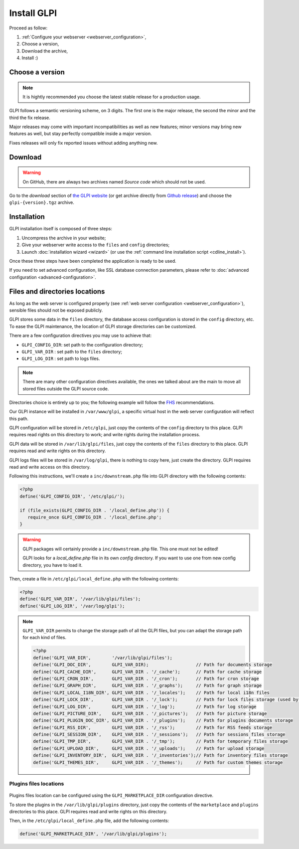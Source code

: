 Install GLPI
============

Proceed as follow:

#. :ref:`Configure your webserver <webserver_configuration>`,
#. Choose a version,
#. Download the archive,
#. Install :)

Choose a version
----------------

.. note::

   It is hightly recommended you choose the latest stable release for a production usage.

GLPI follows a semantic versioning scheme, on 3 digits. The first one is the major release, the second the minor and the third the fix release.

Major releases may come with important incompatibilities as well as new features; minor versions may bring new features as well, but stay perfectly compatible inside a major version.

Fixes releases will only fix reported issues without adding anything new.

Download
--------

.. warning::

   On GitHub, there are always two archives named *Source code* which should not be used.

Go to the *download* section of `the GLPI website <http://glpi-project.org>`_ (or get archive directly from `Github release <https://github.com/glpi-project/glpi/releases>`_) and choose the ``glpi-{version}.tgz`` archive.

Installation
------------

GLPI installation itself is composed of three steps:

#. Uncompress the archive in your website;
#. Give your webserver write access to the ``files`` and ``config`` directories;
#. Launch :doc:`installation wizard <wizard>` (or use the :ref:`command line installation script <cdline_install>`).

Once these three steps have been completed the application is ready to be used.

If you need to set advanced configuration, like SSL database connection parameters, please refer to :doc:`advanced configuration <advanced-configuration>`.

Files and directories locations
-------------------------------

As long as the web server is configured properly (see :ref:`web server configuration <webserver_configuration>`), sensible files should not be exposed publicly.

GLPI stores some data in the ``files`` directory, the database access configuration is stored in the ``config`` directory, etc. To ease the GLPI maintenance, the location of GLPI storage directories can be customized.

There are a few configuration directives you may use to achieve that:

* ``GLPI_CONFIG_DIR``: set path to the configuration directory;
* ``GLPI_VAR_DIR`` : set path to the ``files`` directory;
* ``GLPI_LOG_DIR`` : set path to logs files.

.. note::

   There are many other configuration directives available, the ones we talked about are the main to move all stored files outside the GLPI source code.

Directories choice is entirely up to you; the following example will follow the `FHS <http://www.pathname.com/fhs/>`_ recommendations.

Our GLPI instance will be installed in ``/var/www/glpi``, a specific virtual host in the web server configuration will reflect this path.

GLPI configuration will be stored in ``/etc/glpi``, just copy the contents of the ``config`` directory to this place. GLPI requires read rights on this directory to work; and write rights during the installation process.

GLPI data will be stored in ``/var/lib/glpi/files``, just copy the contents of the ``files`` directory to this place. GLPI requires read and write rights on this directory.

GLPI logs files will be stored in ``/var/log/glpi``, there is nothing to copy here, just create the directory. GLPI requires read and write access on this directory.

Following this instructions, we'll create a ``inc/downstream.php`` file into GLPI directory with the following contents:

.. code-block:: php

   <?php
   define('GLPI_CONFIG_DIR', '/etc/glpi/');

   if (file_exists(GLPI_CONFIG_DIR . '/local_define.php')) {
      require_once GLPI_CONFIG_DIR . '/local_define.php';
   }

.. warning::

   GLPI packages will certainly provide a ``inc/downstream.php`` file. This one must not be edited!

   GLPI looks for a `local_define.php` file in its own `config` directory. If you want to use one from new config directory, you have to load it.

Then, create a file in ``/etc/glpi/local_define.php`` with the following contents:

.. code-block:: php

   <?php
   define('GLPI_VAR_DIR', '/var/lib/glpi/files');
   define('GLPI_LOG_DIR', '/var/log/glpi');

.. note::

   ``GLPI_VAR_DIR`` permits to change the storage path of all the GLPI files, but you can adapt the storage path for each kind of files.

   .. code-block:: php

      <?php
      define('GLPI_VAR_DIR',        '/var/lib/glpi/files');
      define('GLPI_DOC_DIR',        GLPI_VAR_DIR);                  // Path for documents storage
      define('GLPI_CACHE_DIR',      GLPI_VAR_DIR . '/_cache');      // Path for cache storage
      define('GLPI_CRON_DIR',       GLPI_VAR_DIR . '/_cron');       // Path for cron storage
      define('GLPI_GRAPH_DIR',      GLPI_VAR_DIR . '/_graphs');     // Path for graph storage
      define('GLPI_LOCAL_I18N_DIR', GLPI_VAR_DIR . '/_locales');    // Path for local i18n files
      define('GLPI_LOCK_DIR',       GLPI_VAR_DIR . '/_lock');       // Path for lock files storage (used by cron)
      define('GLPI_LOG_DIR',        GLPI_VAR_DIR . '/_log');        // Path for log storage
      define('GLPI_PICTURE_DIR',    GLPI_VAR_DIR . '/_pictures');   // Path for picture storage
      define('GLPI_PLUGIN_DOC_DIR', GLPI_VAR_DIR . '/_plugins');    // Path for plugins documents storage
      define('GLPI_RSS_DIR',        GLPI_VAR_DIR . '/_rss');        // Path for RSS feeds storage
      define('GLPI_SESSION_DIR',    GLPI_VAR_DIR . '/_sessions');   // Path for sessions files storage
      define('GLPI_TMP_DIR',        GLPI_VAR_DIR . '/_tmp');        // Path for temporary files storage
      define('GLPI_UPLOAD_DIR',     GLPI_VAR_DIR . '/_uploads');    // Path for upload storage
      define('GLPI_INVENTORY_DIR',  GLPI_VAR_DIR . '/_inventories');// Path for inventory files storage
      define('GLPI_THEMES_DIR',     GLPI_VAR_DIR . '/_themes');     // Path for custom themes storage

Plugins files locations
^^^^^^^^^^^^^^^^^^^^^^^

   .. versionadded:: 11.0.0

Plugins files location can be configured using the ``GLPI_MARKETPLACE_DIR`` configuration directive.

To store the plugins in the ``/var/lib/glpi/plugins`` directory, just copy the contents of the ``marketplace`` and ``plugins`` directories to this place. GLPI requires read and write rights on this directory.

Then, in the ``/etc/glpi/local_define.php`` file, add the following contents:

.. code-block:: php

   define('GLPI_MARKETPLACE_DIR', '/var/lib/glpi/plugins');
